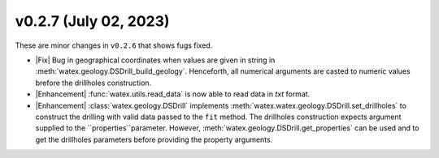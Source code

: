 v0.2.7 (July 02, 2023)
--------------------------

These are minor changes  in ``v0.2.6`` that shows fugs fixed.  

- |Fix| Bug in geographical coordinates when values are given in string in :meth:`watex.geology.DSDrill_build_geology`.  Henceforth, all 
  numerical arguments are casted to numeric values brefore the drillholes construction. 

- |Enhancement| :func:`watex.utils.read_data` is now able to read data in `txt` format. 

- |Enhancement| :class:`watex.geology.DSDrill` implements :meth:`watex.watex.geology.DSDrill.set_drillholes` to construct the drilling with 
  valid data passed to the ``fit`` method. The drillholes construction expects argument supplied to the ``properties``parameter. 
  However, :meth:`watex.geology.DSDrill.get_properties` can be used  and to get the drillholes parameters before providing the 
  property arguments.  

  






